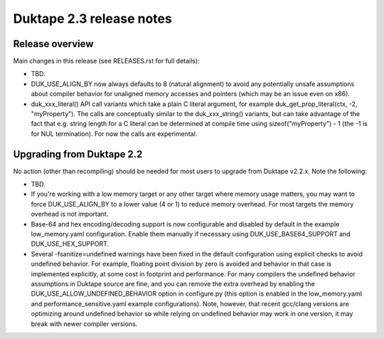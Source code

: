 =========================
Duktape 2.3 release notes
=========================

Release overview
================

Main changes in this release (see RELEASES.rst for full details):

* TBD.

* DUK_USE_ALIGN_BY now always defaults to 8 (natural alignment) to avoid any
  potentially unsafe assumptions about compiler behavior for unaligned memory
  accesses and pointers (which may be an issue even on x86).

* duk_xxx_literal() API call variants which take a plain C literal argument,
  for example duk_get_prop_literal(ctx, -2, "myProperty").  The calls are
  conceptually similar to the duk_xxx_string() variants, but can take advantage
  of the fact that e.g. string length for a C literal can be determined at
  compile time using sizeof("myProperty") - 1 (the -1 is for NUL termination).
  For now the calls are experimental.

Upgrading from Duktape 2.2
==========================

No action (other than recompiling) should be needed for most users to upgrade
from Duktape v2.2.x.  Note the following:

* TBD.

* If you're working with a low memory target or any other target where memory
  usage matters, you may want to force DUK_USE_ALIGN_BY to a lower value
  (4 or 1) to reduce memory overhead.  For most targets the memory overhead
  is not important.

* Base-64 and hex encoding/decoding support is now configurable and disabled
  by default in the example low_memory.yaml configuration.  Enable them
  manually if necessary using DUK_USE_BASE64_SUPPORT and DUK_USE_HEX_SUPPORT.

* Several -fsanitize=undefined warnings have been fixed in the default
  configuration using explicit checks to avoid undefined behavior.  For
  example, floating point division by zero is avoided and behavior in that
  case is implemented explicitly, at some cost in footprint and performance.
  For many compilers the undefined behavior assumptions in Duktape source
  are fine, and you can remove the extra overhead by enabling the
  DUK_USE_ALLOW_UNDEFINED_BEHAVIOR option in configure.py (this option is
  enabled in the low_memory.yaml and performance_sensitive.yaml example
  configurations).  Note, however, that recent gcc/clang versions are
  optimizing around undefined behavior so while relying on undefined behavior
  may work in one version, it may break with newer compiler versions.
